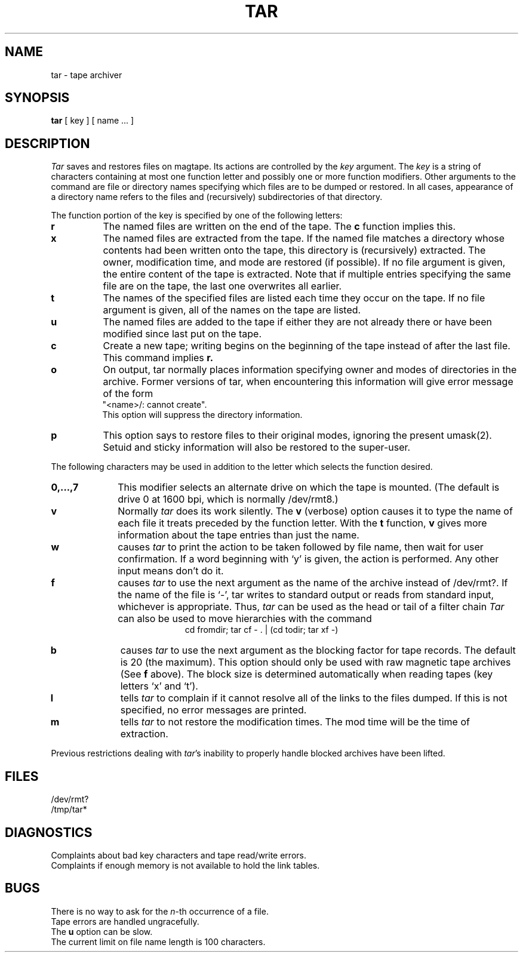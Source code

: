 .TH TAR 1 4/1/81
.UC 4
.SH NAME
tar \- tape archiver
.SH SYNOPSIS
.B tar
[ key ] [ name ... ]
.SH DESCRIPTION
.PP
.I Tar
saves and restores files
on magtape.
Its actions are controlled by the
.I key
argument.
The
.I key
is a string of characters containing
at most one function letter and possibly
one or more function modifiers.
Other arguments to the command are file or directory
names specifying which files are to be dumped or restored.
In all cases, appearance of a directory name refers to
the files and (recursively) subdirectories of that directory.
.PP
The function portion of
the key is specified by one of the following letters:
.TP 8
.B  r
The named files
are written
on the end of the tape.
The
.B c
function implies this.
.TP 8
.B  x
The named files are extracted from the tape.
If the named file matches a directory whose contents 
had been written onto the tape, this directory is (recursively) extracted.
The owner, modification time, and mode are restored (if possible).
If no file argument is given, the entire content of the
tape is extracted.
Note that if multiple entries specifying the same file
are on the tape, the last one overwrites
all earlier.
.TP 8
.B  t
The names of the specified files are listed each time they occur
on the tape.
If no file argument is given,
all of the names on the tape are listed.
.TP 8
.B  u
The named files are added to the tape if either they
are not already there or have
been modified since last put on the tape.
.TP 8
.B  c
Create a new tape; writing begins on the beginning
of the tape instead of after the last file.
This command implies
.B  r.
.TP 8
.B  o
On output, tar normally places information specifying owner and modes
of directories in the archive.
Former versions of tar, when encountering
this information will give error message of the form
.br
	"<name>/: cannot create".
.br
This option will suppress the directory information.
.TP 8
.B  p
This option says to restore files to their original modes,
ignoring the present umask(2).  Setuid and sticky information
will also be restored to the super-user.
.PP
The following characters may be used in addition to the letter
which selects the function desired.
.TP 10
.B  0,...,7
This
modifier selects an alternate drive on which the tape is mounted.
(The default is drive 0 at 1600 bpi, which is normally /dev/rmt8.)
.TP 10
.B  v
Normally
.I tar
does its work silently.
The
.B v
(verbose)
option causes it to type the name of each file it treats
preceded by the function letter.
With the
.B t
function,
.B v
gives more information about the
tape entries than just the name.
.TP 10
.B  w
causes
.I tar
to print the action to be taken followed by file name, then
wait for user confirmation. If a word beginning with `y'
is given, the action is performed. Any other input means
don't do it.
.TP 10
.B f
causes 
.I tar
to use the next argument as the name of the archive instead
of /dev/rmt?. 
If the name of the file is `\-', tar writes to
standard output or reads from standard input, whichever is
appropriate. Thus,
.I tar
can be used as the head or tail of a filter chain
.I Tar
can also be used to move hierarchies with the command
.ce 1
cd fromdir; tar cf - . | (cd todir; tar xf -)
.TP 10
.B b
causes
.I tar
to use the next argument as the blocking factor for tape
records. The default is 20 (the maximum). This option
should only be used with raw magnetic tape archives (See
.B f
above).
The block size is determined automatically when reading
tapes (key letters `x' and `t').
.TP 10
.B l
tells
.I tar
to complain if it cannot resolve all of the links
to the files dumped. If this is not specified, no
error messages are printed.
.TP 10
.B m
tells
.I tar
to not restore the modification times.
The mod time
will be the time of extraction.
.PP
Previous restrictions dealing with
.IR tar 's
inability to properly handle blocked archives
have been lifted.
.PP
.SH FILES
/dev/rmt?
.br
/tmp/tar*
.SH DIAGNOSTICS
Complaints about bad key characters and tape read/write errors.
.br
Complaints if enough memory is not available to hold
the link tables.
.SH BUGS
There is no way to ask for the
.IR n -th
occurrence of a file.
.br
Tape errors are handled ungracefully.
.br
The
.B u
option can be slow.
.br
The current limit on file name length is
100 characters.
